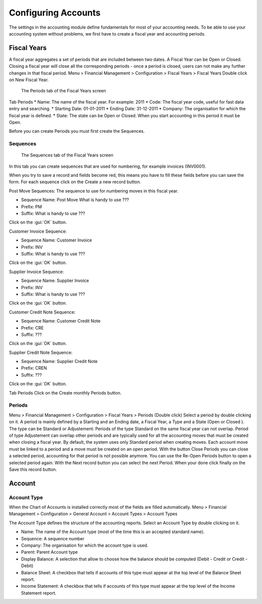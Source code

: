 Configuring Accounts
====================
The settings in the accounting module define fundamentals for most of your accounting needs.
To be able to use your accounting system without problems, we first have to create a fiscal year and
accounting periods.

Fiscal Years
------------
A fiscal year aggregates a set of periods that are included between two dates. A Fiscal Year can be Open or Closed. Closing a fiscal year will close all the corresponding periods - once a period is closed,
users can not make any further changes in that fiscal period.
Menu > Financial Management > Configuration > Fiscal Years > Fiscal Years
Double click on New Fiscal Year.

.. figure:: images/fiscal-year.png
   :scale: 50 %
   
   The Periods tab of the Fiscal Years screen

Tab Periods
* Name: The name of the fiscal year. For example: 2011
* Code: The fiscal year code, useful for fast data entry and searching.
* Starting Date: 01-01-2011
* Ending Date: 31-12-2011
* Company: The organisation for which the fiscal year is defined.
* State: The state can be Open or Closed. When you start accounting in this period it must be Open.

Before you can create Periods you must first create the Sequences.

Sequences
"""""""""
.. figure:: images/fiscal-year-sequences.png
   :scale: 50 %
   
   The Sequences tab of the Fiscal Years screen

In this tab you can create sequences that are used for numbering, for example invoices (INV0001).

When you try to save a record and fields become red, this means you have to fill these fields before you can save the form.
For each sequence click on the Create a new record button.

Post Move Sequences: The sequence to use for numbering moves in this fiscal year.

* Sequence Name: Post Move What is handy to use ???
* Prefix: PM
* Suffix: What is handy to use ???

Click on the :gui:`OK` button.

Customer Invoice Sequence:

* Sequence Name: Customer Invoice
* Prefix: INV
* Suffix: What is handy to use ???

Click on the :gui:`OK` button.

Supplier Invoice Sequence:

* Sequence Name: Supplier Invoice
* Prefix: INV
* Suffix: What is handy to use ???

Click on the :gui:`OK` button.

Customer Credit Note Sequence:

* Sequence Name: Customer Credit Note
* Prefix: CRE
* Suffix: ???

Click on the :gui:`OK` button.

Supplier Credit Note Sequence:

* Sequence Name: Supplier Credit Note
* Prefix: CREN
* Suffix: ???
Click on the :gui:`OK` button.

Tab Periods
Click on the Create monthly Periods button.

Periods
"""""""
Menu > Financial Management > Configuration > Fiscal Years > Periods (Double click)
Select a period by double clicking on it.
A period is mainly defined by a Starting and an Ending date, a Fiscal Year, a Type and a State (Open or
Closed ).
The type can be Standard or Adjustement: Periods of the type Standard on the same fiscal year can
not overlap. Period of type Adjustement can overlap other periods and are typically used for all the
accounting moves that must be created when closing a fiscal year. By default, the system uses only
Standard period when creating moves.
Each account move must be linked to a period and a move must be created on an open period.
With the button Close Periods you can close a selected period, accounting for that period is not possible
anymore. You can use the Re-Open Periods button to open a selected period again.
With the Next record button you can select the next Period.
When your done click finally on the Save this record button.

Account
-------
Account Type
""""""""""""
When the Chart of Accounts is installed correctly most of the fields are filled automatically.
Menu > Financial Management > Configuration > General Account > Account Types > Account Types

The Account Type defines the structure of the accounting reports.
Select an Account Type by double clicking on it.

* Name: The name of the Account type (most of the time this is an accepted standard name).
* Sequence: A sequence number 
* Company: The organisation for which the account type is used.
* Parent: Parent Account type
* Display Balance: A selection that allow to choose how the balance should be computed (Debit - Credit or Credit - Debit)
* Balance Sheet: A checkbox that tells if accounts of this type must appear at the top level of the Balance Sheet report.
* Income Statement: A checkbox that tells if accounts of this type must appear at the top level of the Income Statement report.

